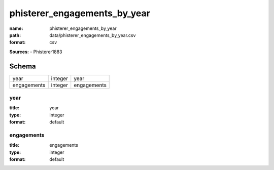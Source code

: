 #############################
phisterer_engagements_by_year
#############################

:name: phisterer_engagements_by_year
:path: data/phisterer_engagements_by_year.csv
:format: csv



**Sources:**
- Phisterer1883


Schema
======



===========  =======  ===========
year         integer  year
engagements  integer  engagements
===========  =======  ===========

year
----

:title: year
:type: integer
:format: default





       
engagements
-----------

:title: engagements
:type: integer
:format: default





       

